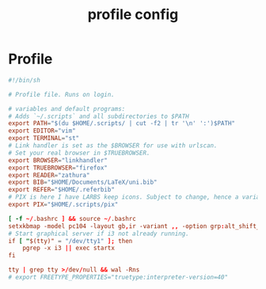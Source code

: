 #+TITLE: profile config
#+PROPERTY: header-args  :results silent :tangle ../../dots/profile/.bash_profile :mkdirp yes
* Profile
#+BEGIN_SRC conf
#!/bin/sh

# Profile file. Runs on login.

# variables and default programs:
# Adds `~/.scripts` and all subdirectories to $PATH
export PATH="$(du $HOME/.scripts/ | cut -f2 | tr '\n' ':')$PATH"
export EDITOR="vim"
export TERMINAL="st"
# Link handler is set as the $BROWSER for use with urlscan.
# Set your real browser in $TRUEBROWSER.
export BROWSER="linkhandler"
export TRUEBROWSER="firefox"
export READER="zathura"
export BIB="$HOME/Documents/LaTeX/uni.bib"
export REFER="$HOME/.referbib"
# PIX is here I have LARBS keep icons. Subject to change, hence a variable.
export PIX="$HOME/.scripts/pix"

[ -f ~/.bashrc ] && source ~/.bashrc
setxkbmap -model pc104 -layout gb,ir -variant ,, -option grp:alt_shift_toggle
# Start graphical server if i3 not already running.
if [ "$(tty)" = "/dev/tty1" ]; then
	pgrep -x i3 || exec startx
fi

tty | grep tty >/dev/null && wal -Rns
# export FREETYPE_PROPERTIES="truetype:interpreter-version=40"
#+END_SRC

